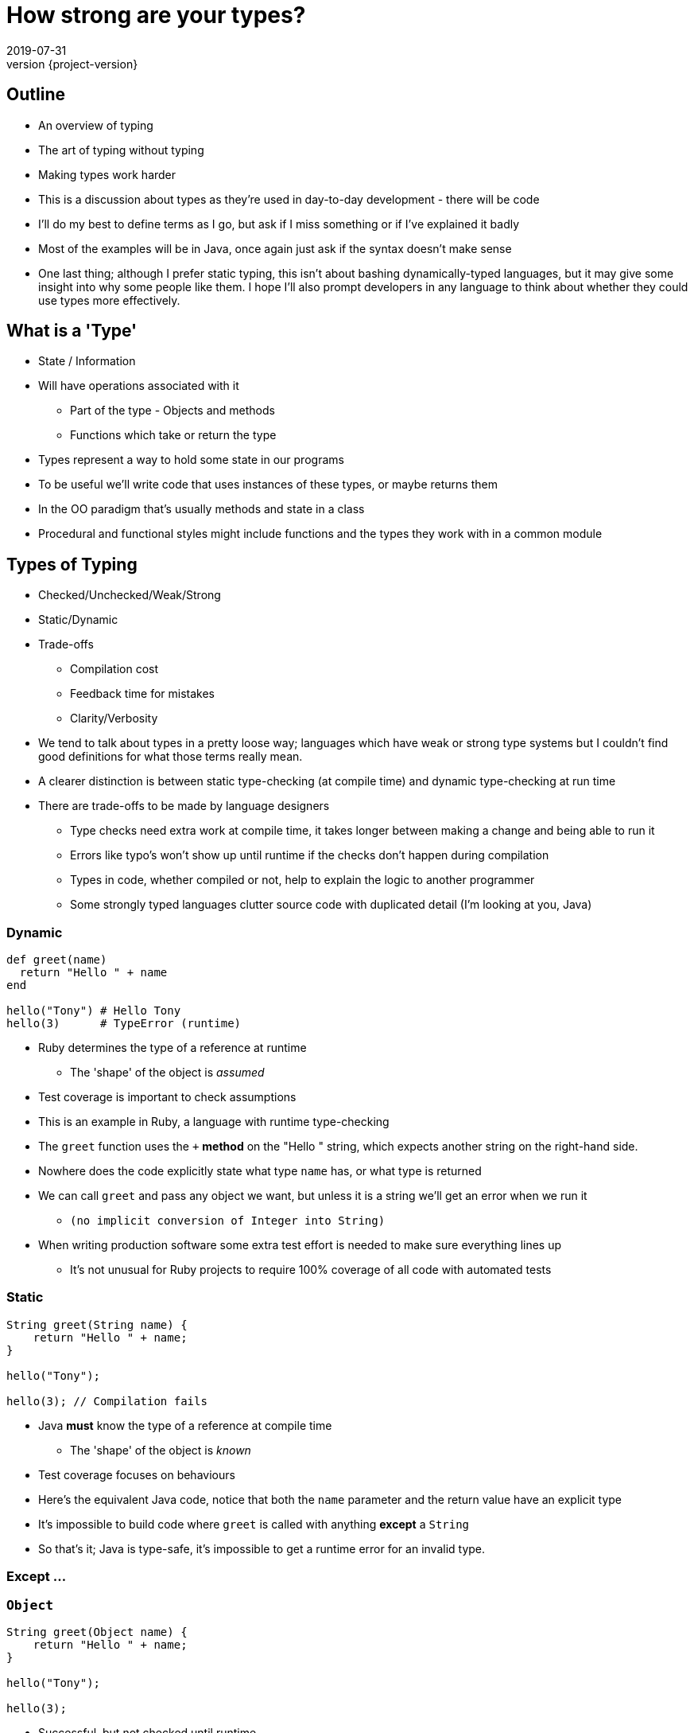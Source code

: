 = How strong are your types?
2019-07-31
:revnumber: {project-version}
ifndef::imagesdir[:imagesdir: images]
ifndef::sourcedir[:sourcedir: src]
:source-highlighter: highlightjs
:icons: font
:revealjs_theme: sky
:revealjs_slideNumber: h.v


== Outline
* An overview of typing
* The art of typing without typing
* Making types work harder

[.notes]
--
* This is a discussion about types as they're used in day-to-day development - there will be code
* I'll do my best to define terms as I go, but ask if I miss something or if I've explained it badly
* Most of the examples will be in Java, once again just ask if the syntax doesn't make sense
* One last thing; although I prefer static typing, this isn't about bashing dynamically-typed languages,
but it may give some insight into why some people like them. I hope I'll also prompt developers in any
language to think about whether they could use types more effectively.
--

== What is a 'Type'
* State / Information
* Will have operations associated with it
** Part of the type - Objects and methods
** Functions which take or return the type

[.notes]
--
* Types represent a way to hold some state in our programs
* To be useful we'll write code that uses instances of these types, or maybe returns them
* In the OO paradigm that's usually methods and state in a class
* Procedural and functional styles might include functions and the types they work with in a common module
--

== Types of Typing
* Checked/Unchecked/Weak/Strong
* Static/Dynamic
* Trade-offs
** Compilation cost
** Feedback time for mistakes
** Clarity/Verbosity

[.notes]
--
* We tend to talk about types in a pretty loose way; languages which have weak or strong type systems
but I couldn't find good definitions for what those terms really mean.
* A clearer distinction is between static type-checking (at compile time) and dynamic type-checking at run time
* There are trade-offs to be made by language designers
** Type checks need extra work at compile time, it takes longer between making a change and being able to run it
** Errors like typo's won't show up until runtime if the checks don't happen during compilation
** Types in code, whether compiled or not, help to explain the logic to another programmer
** Some strongly typed languages clutter source code with duplicated detail (I'm looking at you, Java)
--

=== Dynamic
[source,ruby]
----
def greet(name)
  return "Hello " + name
end

hello("Tony") # Hello Tony
hello(3)      # TypeError (runtime)
----
* Ruby determines the type of a reference at runtime
** The 'shape' of the object is _assumed_
* Test coverage is important to check assumptions

[.notes]
--
* This is an example in Ruby, a language with runtime type-checking
* The `greet` function uses the `+` *method* on the "Hello " string, which
expects another string on the right-hand side.
* Nowhere does the code explicitly state what type `name` has, or what type is returned
* We can call `greet` and pass any object we want, but unless it is a string we'll get
an error when we run it
** `(no implicit conversion of Integer into String)`
* When writing production software some extra test effort is needed to make sure everything
lines up
** It's not unusual for Ruby projects to require 100% coverage of all code with automated tests
--

=== Static
[source,java]
----
String greet(String name) {
    return "Hello " + name;
}

hello("Tony");

hello(3); // Compilation fails
----
* Java *must* know the type of a reference at compile time
** The 'shape' of the object is _known_
* Test coverage focuses on behaviours

[.notes]
--
* Here's the equivalent Java code, notice that both the `name` parameter and the return value have an explicit type
* It's impossible to build code where `greet` is called with anything *except* a `String`
* So that's it; Java is type-safe, it's impossible to get a runtime error for an invalid type.
--

=== Except ...



=== `Object`

[source,java]
----
String greet(Object name) {
    return "Hello " + name;
}

hello("Tony");

hello(3);
----

* Successful, but not checked until runtime

[.notes]
--
* Java has the special `Object` class that every class inherits from
* As it happens, the code above both compiles *and* runs successfully because in Java the '+' the right hand side
has `toString()` called on it - changing the type to `String`
--

=== What about ...?

[source,java]
----
String greet(Object name, Object repeat) {
    return "Hello ".repeat((int)repeat) + name;
}

greet("Tony", 3);
greet(3, "Tony"); // runtime exception
----
[.step]
* Compiles
* Runtime exception
* But who'd do that?

[.notes]
--
* Here's a contrived example where the Java code compiles, but fails at runtime
* There's a lot of ceremony where the `repeat` object is *cast* to type `int`, because that's
the type that the `repeat` method needs
* The first call succeeds, the second causes an exception at runtime
* This is one example of dynamic typing in Java, there are others, but I won't go into them now.
* But why would anyone choose to do that?
--

=== `Map`

[source,java]
----
String greetMany(Map<String, Integer> people) {
    var greetings = new StringBuilder();
    people.forEach( (name, repeat) -> {
        greetings.append("Hello ".repeat(repeat) + name);
    });
    return greetings.toString();
}

Map people = new HashMap() {{
    put("Tony", 3);
    put(3, "Tony");
}};
greetMany(people); // runtime exception
----
[.step]
* Compiles
* Runtime exception
* But who'd do that?

[.notes]
--
* This is what I think of in my head as _"the art of typing without typing"_
* The code has types defined, but they only enforced in limited ways
* The method `greet` has a well defined contract, and it looks like there should be a compilation failure
* Because of the history of the Java language, *Generics* (that's the information in the angle brackets) aren't
enforced when dealing with so-called *raw* collections.
* Notice the `var` keyword - that became valid syntax in Java 10 and is an example of _Type Inference_, where the
type of `greetings` is inferred from the expression on the right hand side.
* It's still early days for Java but it does help to reduce the clutter of Java code.
* This sort of mistake is much easier to make, but is easily detected by static analysis tools.
--

=== `String`

[source,java]
----
String greet(String name, String place) {
    return "Hello " + name + " from " + place;
}

greet("Alice", "London");
greet("Leeds", "Bob");

----
[.step]
* Runtime confusion

[.notes]
--
* This one example of where relying on the types native to your programming language may not be enough.
* The intent of the method is straightforward, it compiles and runs *and there's no exception*
* This is a more subtle failure which may not be detected by automated tests.
* Although this is a simple example I'm sure we all have examples in our code bases where there are
lists of `String` and numeric types passed into methods which use some of them to call other methods, perhaps
in a different order.
* This passing around of data is a common place for subtle bugs to accumulate, and makes reasoning about such code
harder than it needs to be.
--

== Tiny Types

=== Is this better?
[source,java]
----
String greet(Name person, City city) {
    return "Hello " + person.givenName + " from " + city;
}

Name theresa = Name.of("Theresa");
City london = City.of("London");
greet(theresa, london);
//greet(london, theresa); // compile fails

----

[.notes]
--
* This is the same method, but we've moved away from the _"Stringly Typed"_ definition
* It's a compilation failure to put these values the wrong way around when calling `greet`
* The typed-values, once defined, can be used safely in other calls
* Conversion from `String` etc is only necessary once at system boundaries, when data is received.
--

=== Why they're useful
[source,java]
----
LatLon position = london.location();
----
* Compile-time safety
* Good OO
* IDE auto-completion
* Refactoring

[.notes]
--
* As well as adding extra safety to check for easy mistakes during compilation
* In OO style, once there is a class that represents *Name* or *Location* it will naturally
attract associated methods - such as the coordinates of a geographical location.
* An IDE such as IntelliJ will automatically pick the correct values from local scope to pass
into a function call.
* Refactoring becomes easier - there's once place to change e.g. how identifiers are stored
--

== Enumerations
[source,java]
----
enum RAG {Red, Amber, Green}
----
* A fixed set of options
* Can also implement an `interface`

[.notes]
--
* There's a lot more to say about tiny types, including how they're implemented and the
trade-offs that they require, but I want to just cover a few more ways of where types can help.
* If a type represents a fixed set of values, an enumeration can be an easy choice
* In Java, enums can implement interfaces and have methods.
--

== Nullable?
* A `String` which can hold a null reference
* A `String` which can only have a value
** Are they the same type?

[source,java]
----
// Kotlin
val nullable: String? = null   // OK
val notNullable: String = null // compilation error
----

[.notes]
--
* `null` or `nil` has fallen out of favour, the inventor of the null reference , Tony Hoare, refers
to it as his _"billion-dollar mistake"_
* Kotlin, which prioritises interoperability with Java, has a style which strongly discourages `null`,
but has mechanisms in the language to express and constrain valid values
--

== Types-in-a-box
* These types express uncertainty
* Can defer resolving the uncertainty
* Something like schrödinger's cat

[.notes]
--
* There are another category of types that are becoming more popular
--

=== Optional
* A result that may not be there

[source,java]
----
Optional<TimeSlot> nextFreeMeetingSlot(Criteria criteria) {...}
Optional<MeetingRequest> bookMeeting(Instant startTime,
                                        Duration duration) {...}

Meeting meeting =
    nextFreeMeetingSlot(criteria)
        .filter(timeSlot ->
            myDiary.isFree(timeSlot))
        .map(timeSlot ->
            timeSlot.startTime)
        .flatMap(startTime ->
            bookMeeting(startTime, minutes(15)))
        .orElseThrow(
            new MeetingException("No meeting slot available")
        );
----

=== Optional
* Express the 'happy path'
* Handle errors from any step
** Each of the first three steps might result in a 'not-present'

=== Promise/Future
* A result that _may_ be available later
* ... or may be an exception

=== Either/Maybe
* May be successful
* ... or maybe not

=== Why are they useful?
* Deferred error handling / synchronisation

[source,java]
----
void sayTheTime(Future<Instant> time) {
    try {
        // Success and a result
        println(DateTimeFormatter.ISO_DATE.format(time.get()));
    } catch (Exception e) {
        e.printStackTrace(); // Failure
    }
}

CompletableFuture<Instant> someTimeLater(String name) {
    return CompletableFuture.supplyAsync(() -> {
        try {
            Thread.sleep(new Random().nextLong());
            System.out.println(name + " is done");
            return Clock.systemUTC().instant();
        } catch (InterruptedException e) {
            throw new RuntimeException(e);
        }
    });
}

CompletableFuture<Instant> foo = someTimeLater("foo");
CompletableFuture<Instant> bar = someTimeLater("bar");
CompletableFuture winner = CompletableFuture.anyOf(foo, bar);
sayTheTime(winner);
----

== More complex types

[source,haskell]
----
data BillingInfo = CreditCard CardNumber CardHolder Address
                 | CashOnDelivery
                 | Invoice CustomerID
----

* This Haskell code expresses the concept that billing
information can be
** A credit card, defined by some properties
** cash on delivery
** an invoice, for a specific customer-ID

== Types express meaning
* The programming language enables and constrains
* How we use the language makes a difference